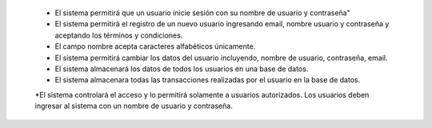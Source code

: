 
  * El sistema permitirá que un usuario inicie sesión con su nombre de usuario y contraseña"
  * El sistema permitirá el registro de un nuevo usuario ingresando email, nombre usuario y contraseña y aceptando los términos y condiciones.
  * El campo nombre acepta caracteres alfabéticos únicamente.
  * El sistema permitirá cambiar los datos del usuario incluyendo, nombre de usuario, contraseña, email.
  * El sistema almacenará los datos de todos los usuarios en una base de datos.
  * El sistema almacenara todas las transacciones realizadas por el usuario en la base de datos.
  *El sistema controlará el acceso y lo permitirá solamente a usuarios autorizados. Los usuarios deben ingresar al sistema con un nombre de usuario y contraseña.
